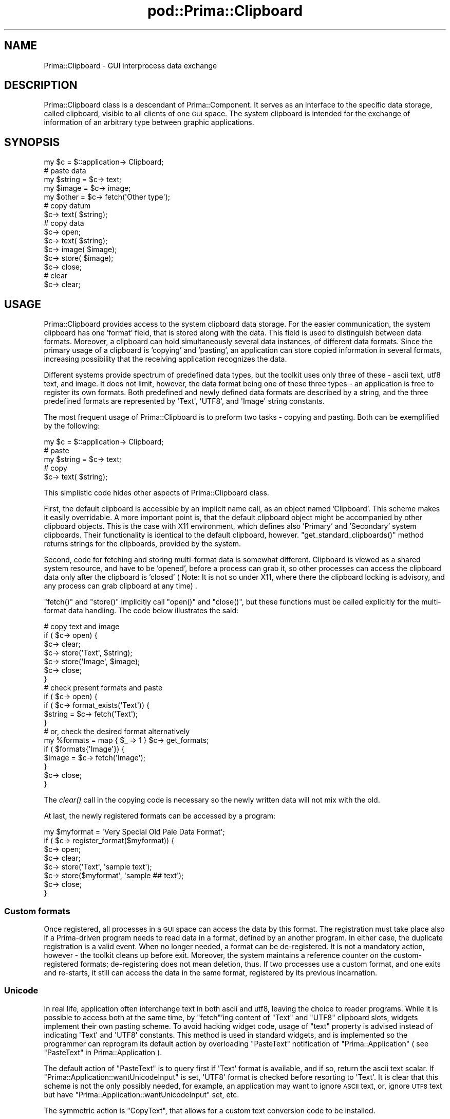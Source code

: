 .\" Automatically generated by Pod::Man 2.28 (Pod::Simple 3.29)
.\"
.\" Standard preamble:
.\" ========================================================================
.de Sp \" Vertical space (when we can't use .PP)
.if t .sp .5v
.if n .sp
..
.de Vb \" Begin verbatim text
.ft CW
.nf
.ne \\$1
..
.de Ve \" End verbatim text
.ft R
.fi
..
.\" Set up some character translations and predefined strings.  \*(-- will
.\" give an unbreakable dash, \*(PI will give pi, \*(L" will give a left
.\" double quote, and \*(R" will give a right double quote.  \*(C+ will
.\" give a nicer C++.  Capital omega is used to do unbreakable dashes and
.\" therefore won't be available.  \*(C` and \*(C' expand to `' in nroff,
.\" nothing in troff, for use with C<>.
.tr \(*W-
.ds C+ C\v'-.1v'\h'-1p'\s-2+\h'-1p'+\s0\v'.1v'\h'-1p'
.ie n \{\
.    ds -- \(*W-
.    ds PI pi
.    if (\n(.H=4u)&(1m=24u) .ds -- \(*W\h'-12u'\(*W\h'-12u'-\" diablo 10 pitch
.    if (\n(.H=4u)&(1m=20u) .ds -- \(*W\h'-12u'\(*W\h'-8u'-\"  diablo 12 pitch
.    ds L" ""
.    ds R" ""
.    ds C` ""
.    ds C' ""
'br\}
.el\{\
.    ds -- \|\(em\|
.    ds PI \(*p
.    ds L" ``
.    ds R" ''
.    ds C`
.    ds C'
'br\}
.\"
.\" Escape single quotes in literal strings from groff's Unicode transform.
.ie \n(.g .ds Aq \(aq
.el       .ds Aq '
.\"
.\" If the F register is turned on, we'll generate index entries on stderr for
.\" titles (.TH), headers (.SH), subsections (.SS), items (.Ip), and index
.\" entries marked with X<> in POD.  Of course, you'll have to process the
.\" output yourself in some meaningful fashion.
.\"
.\" Avoid warning from groff about undefined register 'F'.
.de IX
..
.nr rF 0
.if \n(.g .if rF .nr rF 1
.if (\n(rF:(\n(.g==0)) \{
.    if \nF \{
.        de IX
.        tm Index:\\$1\t\\n%\t"\\$2"
..
.        if !\nF==2 \{
.            nr % 0
.            nr F 2
.        \}
.    \}
.\}
.rr rF
.\"
.\" Accent mark definitions (@(#)ms.acc 1.5 88/02/08 SMI; from UCB 4.2).
.\" Fear.  Run.  Save yourself.  No user-serviceable parts.
.    \" fudge factors for nroff and troff
.if n \{\
.    ds #H 0
.    ds #V .8m
.    ds #F .3m
.    ds #[ \f1
.    ds #] \fP
.\}
.if t \{\
.    ds #H ((1u-(\\\\n(.fu%2u))*.13m)
.    ds #V .6m
.    ds #F 0
.    ds #[ \&
.    ds #] \&
.\}
.    \" simple accents for nroff and troff
.if n \{\
.    ds ' \&
.    ds ` \&
.    ds ^ \&
.    ds , \&
.    ds ~ ~
.    ds /
.\}
.if t \{\
.    ds ' \\k:\h'-(\\n(.wu*8/10-\*(#H)'\'\h"|\\n:u"
.    ds ` \\k:\h'-(\\n(.wu*8/10-\*(#H)'\`\h'|\\n:u'
.    ds ^ \\k:\h'-(\\n(.wu*10/11-\*(#H)'^\h'|\\n:u'
.    ds , \\k:\h'-(\\n(.wu*8/10)',\h'|\\n:u'
.    ds ~ \\k:\h'-(\\n(.wu-\*(#H-.1m)'~\h'|\\n:u'
.    ds / \\k:\h'-(\\n(.wu*8/10-\*(#H)'\z\(sl\h'|\\n:u'
.\}
.    \" troff and (daisy-wheel) nroff accents
.ds : \\k:\h'-(\\n(.wu*8/10-\*(#H+.1m+\*(#F)'\v'-\*(#V'\z.\h'.2m+\*(#F'.\h'|\\n:u'\v'\*(#V'
.ds 8 \h'\*(#H'\(*b\h'-\*(#H'
.ds o \\k:\h'-(\\n(.wu+\w'\(de'u-\*(#H)/2u'\v'-.3n'\*(#[\z\(de\v'.3n'\h'|\\n:u'\*(#]
.ds d- \h'\*(#H'\(pd\h'-\w'~'u'\v'-.25m'\f2\(hy\fP\v'.25m'\h'-\*(#H'
.ds D- D\\k:\h'-\w'D'u'\v'-.11m'\z\(hy\v'.11m'\h'|\\n:u'
.ds th \*(#[\v'.3m'\s+1I\s-1\v'-.3m'\h'-(\w'I'u*2/3)'\s-1o\s+1\*(#]
.ds Th \*(#[\s+2I\s-2\h'-\w'I'u*3/5'\v'-.3m'o\v'.3m'\*(#]
.ds ae a\h'-(\w'a'u*4/10)'e
.ds Ae A\h'-(\w'A'u*4/10)'E
.    \" corrections for vroff
.if v .ds ~ \\k:\h'-(\\n(.wu*9/10-\*(#H)'\s-2\u~\d\s+2\h'|\\n:u'
.if v .ds ^ \\k:\h'-(\\n(.wu*10/11-\*(#H)'\v'-.4m'^\v'.4m'\h'|\\n:u'
.    \" for low resolution devices (crt and lpr)
.if \n(.H>23 .if \n(.V>19 \
\{\
.    ds : e
.    ds 8 ss
.    ds o a
.    ds d- d\h'-1'\(ga
.    ds D- D\h'-1'\(hy
.    ds th \o'bp'
.    ds Th \o'LP'
.    ds ae ae
.    ds Ae AE
.\}
.rm #[ #] #H #V #F C
.\" ========================================================================
.\"
.IX Title "pod::Prima::Clipboard 3"
.TH pod::Prima::Clipboard 3 "2015-03-25" "perl v5.18.4" "User Contributed Perl Documentation"
.\" For nroff, turn off justification.  Always turn off hyphenation; it makes
.\" way too many mistakes in technical documents.
.if n .ad l
.nh
.SH "NAME"
Prima::Clipboard \- GUI interprocess data exchange
.SH "DESCRIPTION"
.IX Header "DESCRIPTION"
Prima::Clipboard class is a descendant of Prima::Component.  It serves as an
interface to the specific data storage, called clipboard, visible to all
clients of one \s-1GUI\s0 space. The system clipboard is intended for the exchange of
information of an arbitrary type between graphic applications.
.SH "SYNOPSIS"
.IX Header "SYNOPSIS"
.Vb 1
\&   my $c = $::application\-> Clipboard;
\&
\&   # paste data
\&   my $string = $c\-> text;
\&   my $image  = $c\-> image;
\&   my $other  = $c\-> fetch(\*(AqOther type\*(Aq);
\&
\&   # copy datum
\&   $c\-> text( $string);
\&
\&   # copy data
\&   $c\-> open;
\&   $c\-> text( $string);
\&   $c\-> image( $image);
\&   $c\-> store( $image);
\&   $c\-> close;
\&
\&   # clear
\&   $c\-> clear;
.Ve
.SH "USAGE"
.IX Header "USAGE"
Prima::Clipboard provides access to the system clipboard data storage. For the
easier communication, the system clipboard has one 'format' field, that is
stored along with the data.  This field is used to distinguish between data
formats.  Moreover, a clipboard can hold simultaneously several data instances,
of different data formats. Since the primary usage of a clipboard is 'copying'
and 'pasting', an application can store copied information in several formats,
increasing possibility that the receiving application recognizes the data.
.PP
Different systems provide spectrum of predefined data types, but the toolkit
uses only three of these \- ascii text, utf8 text, and image. It does not limit,
however, the data format being one of these three types \- an application is
free to register its own formats. Both predefined and newly defined data
formats are described by a string, and the three predefined formats are
represented by \f(CW\*(AqText\*(Aq\fR, \f(CW\*(AqUTF8\*(Aq\fR, and \f(CW\*(AqImage\*(Aq\fR string constants.
.PP
The most frequent usage of Prima::Clipboard is to preform two tasks \- copying
and pasting. Both can be exemplified by the following:
.PP
.Vb 1
\&   my $c = $::application\-> Clipboard;
\&
\&   # paste
\&   my $string = $c\-> text;
\&
\&   # copy
\&   $c\-> text( $string);
.Ve
.PP
This simplistic code hides other aspects of Prima::Clipboard class.
.PP
First, the default clipboard is accessible by an implicit name call, as an
object named 'Clipboard'. This scheme makes it easily overridable.  A more
important point is, that the default clipboard object might be accompanied by
other clipboard objects. This is the case with X11 environment, which defines
also 'Primary' and 'Secondary' system clipboards. Their functionality is
identical to the default clipboard, however. \f(CW\*(C`get_standard_clipboards()\*(C'\fR
method returns strings for the clipboards, provided by the system.
.PP
Second, code for fetching and storing multi-format data is somewhat different.
Clipboard is viewed as a shared system resource, and have to be 'opened',
before a process can grab it, so other processes can access the clipboard data
only after the clipboard is 'closed' ( Note: It is not so under X11, where
there the clipboard locking is advisory, and any process can grab clipboard at
any time) .
.PP
\&\f(CW\*(C`fetch()\*(C'\fR and \f(CW\*(C`store()\*(C'\fR implicitly call \f(CW\*(C`open()\*(C'\fR and \f(CW\*(C`close()\*(C'\fR, but these
functions must be called explicitly for the multi-format data handling. The
code below illustrates the said:
.PP
.Vb 7
\&    # copy text and image 
\&    if ( $c\-> open) {
\&       $c\-> clear;
\&       $c\-> store(\*(AqText\*(Aq, $string);
\&       $c\-> store(\*(AqImage\*(Aq, $image);
\&       $c\-> close;
\&    }
\&
\&    # check present formats and paste 
\&   if ( $c\-> open) { 
\&      if ( $c\-> format_exists(\*(AqText\*(Aq)) {
\&         $string = $c\-> fetch(\*(AqText\*(Aq);
\&      }
\&      # or, check the desired format alternatively
\&      my %formats = map { $_ => 1 } $c\-> get_formats;
\&      if ( $formats{\*(AqImage\*(Aq}) {
\&         $image = $c\-> fetch(\*(AqImage\*(Aq);
\&      }
\&
\&      $c\-> close;
\&   }
.Ve
.PP
The \fIclear()\fR call in the copying code is necessary so
the newly written data will not mix with the old.
.PP
At last, the newly registered formats can be accessed
by a program:
.PP
.Vb 8
\&   my $myformat = \*(AqVery Special Old Pale Data Format\*(Aq;
\&   if ( $c\-> register_format($myformat)) {
\&      $c\-> open;
\&      $c\-> clear;
\&      $c\-> store(\*(AqText\*(Aq, \*(Aqsample text\*(Aq);
\&      $c\-> store($myformat\*(Aq, \*(Aqsample ## text\*(Aq);
\&      $c\-> close;
\&   }
.Ve
.SS "Custom formats"
.IX Subsection "Custom formats"
Once registered, all processes in a \s-1GUI\s0 space can access the data by this
format. The registration must take place also if a Prima-driven program needs
to read data in a format, defined by an another program. In either case, the
duplicate registration is a valid event.  When no longer needed, a format can
be de-registered.  It is not a mandatory action, however \- the toolkit cleans
up before exit. Moreover, the system maintains a reference counter on the
custom-registered formats; de-registering does not mean deletion, thus. If two
processes use a custom format, and one exits and re-starts, it still can access
the data in the same format, registered by its previous incarnation.
.SS "Unicode"
.IX Subsection "Unicode"
In real life, application often interchange text in both ascii and utf8,
leaving the choice to reader programs.  While it is possible to access both at
the same time, by \f(CW\*(C`fetch\*(C'\fR'ing content of \f(CW\*(C`Text\*(C'\fR and \f(CW\*(C`UTF8\*(C'\fR clipboard slots,
widgets implement their own pasting scheme. To avoid hacking widget code, usage
of \f(CW\*(C`text\*(C'\fR property is advised instead of indicating \f(CW\*(AqText\*(Aq\fR and \f(CW\*(AqUTF8\*(Aq\fR
constants. This method is used in standard widgets, and is implemented so the
programmer can reprogram its default action by overloading \f(CW\*(C`PasteText\*(C'\fR
notification of \f(CW\*(C`Prima::Application\*(C'\fR ( see \*(L"PasteText\*(R" in Prima::Application ).
.PP
The default action of \f(CW\*(C`PasteText\*(C'\fR is to query first if \f(CW\*(AqText\*(Aq\fR format is
available, and if so, return the ascii text scalar. If
\&\f(CW\*(C`Prima::Application::wantUnicodeInput\*(C'\fR is set, \f(CW\*(AqUTF8\*(Aq\fR format is checked
before resorting to \f(CW\*(AqText\*(Aq\fR. It is clear that this scheme is not the only
possibly needed, for example, an application may want to ignore \s-1ASCII\s0 text, or,
ignore \s-1UTF8\s0 text but have \f(CW\*(C`Prima::Application::wantUnicodeInput\*(C'\fR set, etc.
.PP
The symmetric action is \f(CW\*(C`CopyText\*(C'\fR, that allows for a custom text conversion
code to be installed.
.SS "Images"
.IX Subsection "Images"
Image data can be transferred in different formats in different OSes. The
lowest level is raw pixel data in display-based format, whereas GTK-based
applications can also exchange images in file-based formats, such as bmp, png
etc. To avoid further complications in the implementations, \f(CW\*(C`PasteImage\*(C'\fR
action was introduced to handle these cases, together with a symmetrical
\&\f(CW\*(C`CopyImage\*(C'\fR.
.PP
The default action of \f(CW\*(C`PasteImage\*(C'\fR is to query first if \f(CW\*(AqImage\*(Aq\fR format is
available, and if so, return the Image object. This by default reads data from
raw image buffer, but if fails, on unix the logic proceeds by checking data in
formats 'image/bmp', 'image/png' etc.  \f(CW\*(C`BMP\*(C'\fR is checked first because the
corresponding codec is always compiled in Prima, it doesn't depend on external
libraries. Next is checked \f(CW\*(C`PNG\*(C'\fR format, because it is lossless, then \f(CW\*(C`TIFF\*(C'\fR,
then all others.
.PP
When storing the image on the clipboard, only the default format, raw pixel data
is used.
.SH "API"
.IX Header "API"
.SS "Properties"
.IX Subsection "Properties"
.IP "image \s-1OBJECT\s0" 4
.IX Item "image OBJECT"
Provides access to an image, stored in the system clipboard.
In get-mode call, return \f(CW\*(C`undef\*(C'\fR if no image is stored.
.IP "text \s-1STRING\s0" 4
.IX Item "text STRING"
Provides access to text stored in the system clipboard.
In get-mode call, return \f(CW\*(C`undef\*(C'\fR if no text information is
present.
.SS "Methods"
.IX Subsection "Methods"
.IP "clear" 4
.IX Item "clear"
Deletes all data from clipboard.
.IP "close" 4
.IX Item "close"
Closes the open/close brackets. \fIopen()\fR and \fIclose()\fR can
be called recursively; only the last \fIclose()\fR removes the
actual clipboard locking, so other processes can use it as well.
.IP "deregister_format \s-1FORMAT_STRING\s0" 4
.IX Item "deregister_format FORMAT_STRING"
De-registers a previously registered data format.
Called implicitly for all not de-registered format
before a clipboard object is destroyed.
.IP "fetch \s-1FORMAT_STRING\s0" 4
.IX Item "fetch FORMAT_STRING"
Returns the data of \s-1FORMAT_STRING\s0 data format,
if present in the clipboard. Depending on \s-1FORMAT_STRING,\s0
data is either text string for \f(CW\*(AqText\*(Aq\fR format, 
Prima::Image object for \f(CW\*(AqImage\*(Aq\fR format and a binary scalar
value for all custom formats.
.IP "format_exists \s-1FORMAT_STRING\s0" 4
.IX Item "format_exists FORMAT_STRING"
Returns a boolean flag, showing whether \s-1FORMAT_STRING\s0
format data is present in the clipboard or not.
.IP "get_handle" 4
.IX Item "get_handle"
Returns a system handle for a clipboard object.
.IP "get_formats" 4
.IX Item "get_formats"
Returns array of strings, where each is a format \s-1ID,\s0
reflecting the formats present in the clipboard.
.Sp
Only the predefined formats, and the formats registered
via \f(CW\*(C`register_format()\*(C'\fR are returned. There is no
way to see if a format, not registered before, is present.
.IP "get_registered_formats" 4
.IX Item "get_registered_formats"
Returns array of strings, each representing 
a registered format. \f(CW\*(C`Text\*(C'\fR and \f(CW\*(C`Image\*(C'\fR
are returned also.
.IP "get_standard_clipboards" 4
.IX Item "get_standard_clipboards"
Returns array of strings, each representing
a system clipboard. The default \f(CW\*(C`Clipboard\*(C'\fR
is always present. Other clipboards are optional.
As an example, this function returns only \f(CW\*(C`Clipboard\*(C'\fR
under win32, but also \f(CW\*(C`Primary\*(C'\fR and \f(CW\*(C`Secondary\*(C'\fR
under X11. The code, specific to these clipboards
must refer to this function first.
.IP "open" 4
.IX Item "open"
Opens a system clipboard and locks it for the process
single use; returns a success flag. Subsequent \f(CW\*(C`open\*(C'\fR
calls are possible, and always return 1. Each \f(CW\*(C`open()\*(C'\fR
must correspond to \f(CW\*(C`close()\*(C'\fR, otherwise the clipboard 
will stay locked until the blocking process is finished.
.IP "register_format \s-1FORMAT_STRING\s0" 4
.IX Item "register_format FORMAT_STRING"
Registers a data format under \s-1FORMAT_STRING\s0 string \s-1ID,\s0
returns a success flag. If a format is already registered,
1 is returned. All formats, registered via \f(CW\*(C`register_format()\*(C'\fR
are de-registered with \f(CW\*(C`deregister_format()\*(C'\fR when a program is
finished.
.IP "store \s-1FORMAT_STRING, SCALAR\s0" 4
.IX Item "store FORMAT_STRING, SCALAR"
Stores \s-1SCALAR\s0 value into the clipboard in \s-1FORMAT_STRING\s0
data format. Depending of \s-1FORMAT_STRING, SCALAR\s0 is treated as follows:
.Sp
.Vb 6
\&   FORMAT_STRING     SCALAR
\&   \-\-\-\-\-\-\-\-\-\-\-\-\-\-\-\-\-\-\-\-\-\-\-\-\-\-\-\-\-\-\-\-\-\-\-\-
\&   Text              text string in ASCII
\&   UTF8              text string in UTF8
\&   Image             Prima::Image object
\&   other formats     binary scalar value
.Ve
.Sp
\&\s-1NB.\s0 All custom formats treated as a binary data. In case
when the data are transferred between hosts with different byte orders
no implicit conversions are made. It is up to the programmer
whether to convert the data in a portable format, or leave it as
is. The former option is of course preferable. As far as the author knows,
the \fIStorable\fR module from \fI\s-1CPAN\s0\fR collection provides the system-independent
conversion routines.
.SH "AUTHOR"
.IX Header "AUTHOR"
Dmitry Karasik, <dmitry@karasik.eu.org>.
.SH "SEE ALSO"
.IX Header "SEE ALSO"
Prima, Prima::Component, Prima::Application
